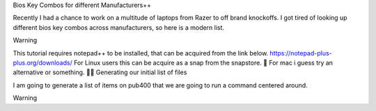 Bios Key Combos for different Manufacturers++

Recently I had a chance to work on a multitude of laptops from Razer to off brand knockoffs.  I got tired of looking up different bios key combos across manufacturers, so here is a modern list.
  
Warning

This tutorial requires notepad++ to be installed, that can be acquired from the link below. https://notepad-plus-plus.org/downloads/ For Linux users this can be acquire as a snap from the snapstore. 🤮 For mac i guess try an alternative or something. 🤷‍♂️
Generating our initial list of files

I am going to generate a list of items on pub400 that we are going to run a command centered around.

Warning

.. csv-table:: Table Title
   :file: /bioskeys.csv
   :widths: 30, 70
   :header-rows: 1
